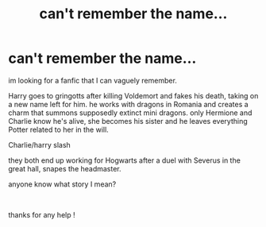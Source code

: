 #+TITLE: can't remember the name...

* can't remember the name...
:PROPERTIES:
:Author: xfalllenx
:Score: 1
:DateUnix: 1566726942.0
:DateShort: 2019-Aug-25
:FlairText: What's That Fic?
:END:
im looking for a fanfic that I can vaguely remember.

Harry goes to gringotts after killing Voldemort and fakes his death, taking on a new name left for him. he works with dragons in Romania and creates a charm that summons supposedly extinct mini dragons. only Hermione and Charlie know he's alive, she becomes his sister and he leaves everything Potter related to her in the will.

Charlie/harry slash

they both end up working for Hogwarts after a duel with Severus in the great hall, snapes the headmaster.

anyone know what story I mean?

​

thanks for any help !

